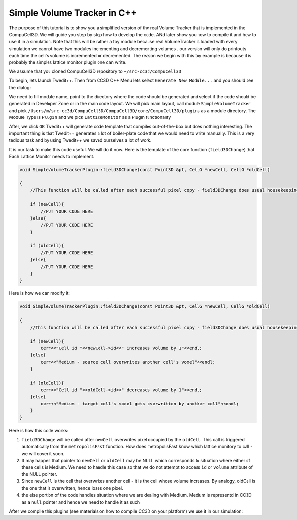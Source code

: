 Simple Volume Tracker in C++
============================

The purpose of this tutorial is to show you a simplified version of the real Volume Tracker that is implemented in the CompuCell3D. We will guide you step by step how to develop the code. ANd later show you how to compile it and how to use it in a simulation.
Note that this will be rather a toy module because real VolumeTracker is loaded with every simulation we cannot have two modules incrementing and decrementing volumes . our version will only do printouts each time the cell's volume is incremented or decremented.  The reason we begin with this toy example is because it is probably the simples lattice monitor plugin one can write.

We assume that you cloned CompuCell3D repository to ``~/src-cc3d/CompuCell3D``

To begin, lets launch Twedit++. Then from CC3D C++ Menu lets select ``Generate New Module...`` and you should see the dialog:

|svp_001|

We need to fill module name, point to the directory where the code should be generated and select if the code should be
generated in Developer Zone or in the main code layout. We will pick main layout, call module ``SimpleVolumeTracker``
and pick ``/Users/m/src-cc3d/CompuCell3D/CompuCell3D/core/CompuCell3D/plugins`` as a module directory. The Module Type is ``Plugin`` and we pick ``LatticeMonitor`` as a Plugin functionality

|svp_002|

After, we click ``OK`` Twedit++ will generate code template that compiles out-of-the-box but does nothing interesting. The important thing is that Twedit++ generates a lot of boiler-plate code that we would need to write manually. This is a very tedious task and by using Twedit++ we saved ourselves a lot of work.

|svp_003|

It is our task to make this code useful. We will do it now. Here is the template of the core function (``field3DChange``) that Each Lattice Monitor needs to implement.

.. code-block:: cpp

    void SimpleVolumeTrackerPlugin::field3DChange(const Point3D &pt, CellG *newCell, CellG *oldCell)

    {
        //This function will be called after each successful pixel copy - field3DChange does usual housekeeping tasks to make sure state of cells, and state of the lattice is update

        if (newCell){
            //PUT YOUR CODE HERE
        }else{
            //PUT YOUR CODE HERE
        }

        if (oldCell){
            //PUT YOUR CODE HERE
        }else{
            //PUT YOUR CODE HERE
        }
    }


Here is how we can modify it:

.. code-block:: cpp

    void SimpleVolumeTrackerPlugin::field3DChange(const Point3D &pt, CellG *newCell, CellG *oldCell)

    {
        //This function will be called after each successful pixel copy - field3DChange does usual housekeeping tasks to make sure state of cells, and state of the lattice is update

        if (newCell){
            cerr<<"Cell id "<<newCell->id<<" increases volume by 1"<<endl;
        }else{
            cerr<<"Medium - source cell overwrites another cell's voxel"<<endl;
        }

        if (oldCell){
            cerr<<"Cell id "<<oldCell->id<<" decreases volume by 1"<<endl;
        }else{
            cerr<<"Medium - target cell's voxel gets overwritten by another cell"<<endl;
        }
    }


Here is how this code works:

1) ``field3DChange`` will be called after ``newCell`` overwrites pixel occupied by the ``oldCell``. This call is triggered automatically from the ``metropolisFast`` function. How does metropolisFast know which lattice monitory to call - we will cover it soon.

2) It may happen that pointer to ``newCell`` or ``oldCell`` may be NULL which corresponds to situation where either of these cells is Medium. We need to handle this case so that we do not attempt to access ``id`` or ``volume`` attribute of the NULL pointer.

3) Since ``newCell`` is the cell that overwrites another cell - it is the cell whose volume increases. By analogy, oldCell is the one that is overwritten, hence loses one pixel.

4) the else portion of the code handles situation where we are dealing with Medium. Medium is representd in CC3D as a ``null`` pointer and hence we need to handle it as such

After we compile this plugins (see materials on how to compile CC3D on your platform) we use it in our simulation:

.. |svp_001| image:: images/simple_volume_tracker_001.png

.. |svp_002| image:: images/simple_volume_tracker_002.png

.. |svp_003| image:: images/simple_volume_tracker_003.png